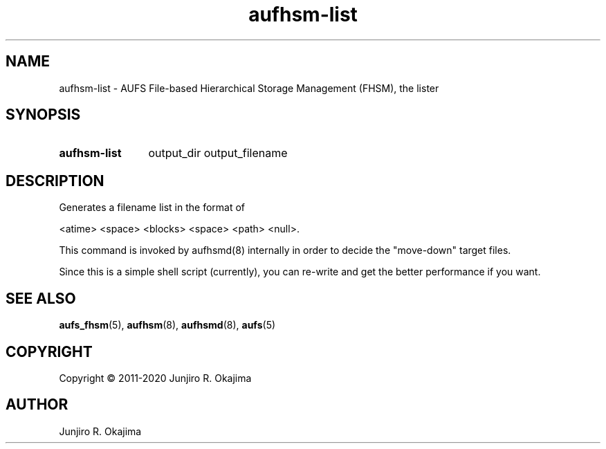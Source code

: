 .\" .so aufhsm-inc.8
.\" .so an-ext.tmac
.\" see groff_man(7)

.TH aufhsm-list 8 Linux "Linux Aufs User's Manual"
.SH NAME
aufhsm\-list \- AUFS File-based Hierarchical Storage Management (FHSM), the
lister

.\" ----------------------------------------------------------------------
.SH SYNOPSIS
.SY aufhsm\-list
.RI output_dir
.RI output_filename
.YS

.\" ----------------------------------------------------------------------
.SH DESCRIPTION
Generates a filename list in the format of

.nf
<atime> <space> <blocks> <space> <path> <null>.
.fi

This command is invoked by aufhsmd(8) internally in order to decide the
"move\-down" target files.

Since this is a simple shell script (currently), you can re-write and
get the better performance if you want.

.\" ----------------------------------------------------------------------
.\" .SH OPTIONS
.\" ----------------------------------------------------------------------
.\" .SH ERRORS
.\" ----------------------------------------------------------------------
.\" .SH ENVIRONMENT
.\" ----------------------------------------------------------------------
.\" .SH NOTES
.\" ----------------------------------------------------------------------
.\" .SH BUGS
.\" ----------------------------------------------------------------------
.\" .SH EXAMPLE
.\" ----------------------------------------------------------------------
.SH SEE ALSO
.BR aufs_fhsm (5),
.BR aufhsm (8),
.BR aufhsmd (8),
.BR aufs (5)

.SH COPYRIGHT
Copyright \(co 2011-2020 Junjiro R. Okajima

.SH AUTHOR
Junjiro R. Okajima
